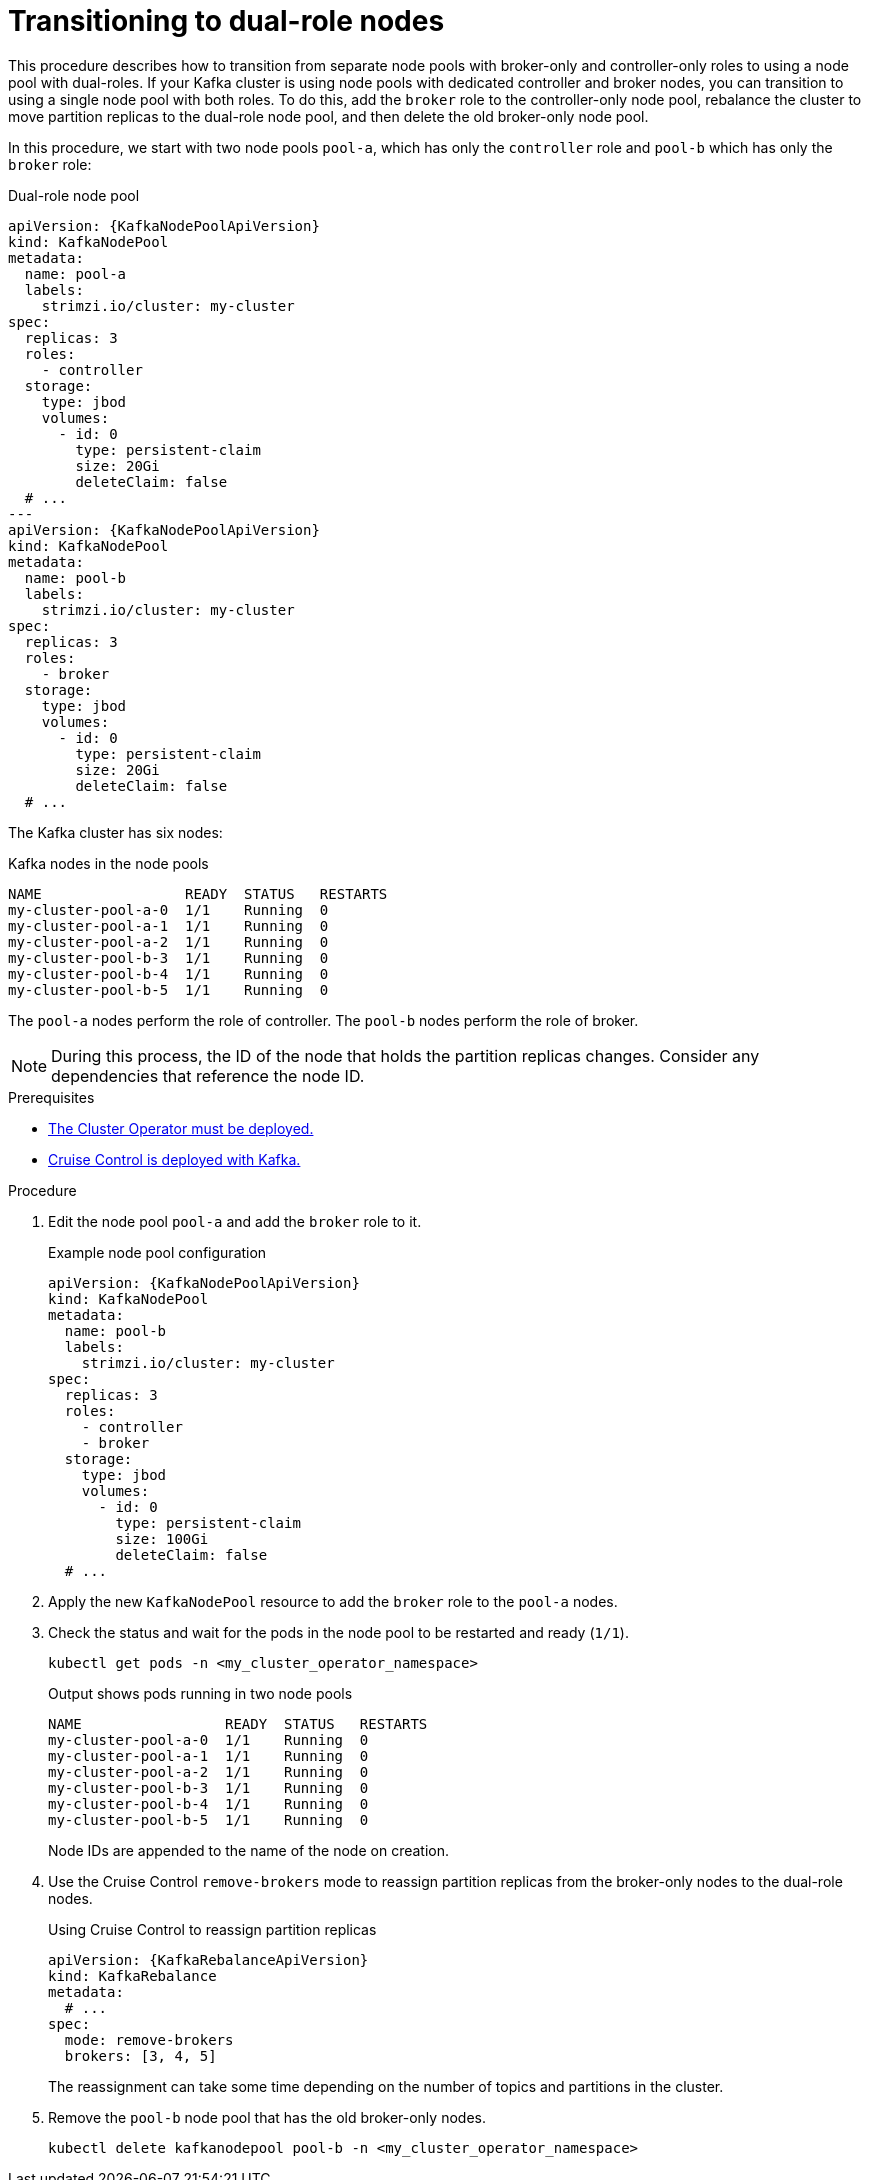 // Module included in the following assemblies:
//
// assembly-config.adoc

[id='proc-joining-node-pools-roles-{context}']
= Transitioning to dual-role nodes

[role="_abstract"]
This procedure describes how to transition from separate node pools with broker-only and controller-only roles to using a node pool with dual-roles.
If your Kafka cluster is using node pools with dedicated controller and broker nodes, you can transition to using a single node pool with both roles.
To do this, add the `broker` role to the controller-only node pool, rebalance the cluster to move partition replicas to the dual-role node pool, and then delete the old broker-only node pool.

In this procedure, we start with two node pools `pool-a`, which has only the `controller` role and `pool-b` which has only the `broker` role:

.Dual-role node pool
[source,yaml,subs="+attributes"]
----
apiVersion: {KafkaNodePoolApiVersion}
kind: KafkaNodePool
metadata:
  name: pool-a
  labels:
    strimzi.io/cluster: my-cluster
spec:
  replicas: 3
  roles:
    - controller
  storage:
    type: jbod
    volumes:
      - id: 0
        type: persistent-claim
        size: 20Gi
        deleteClaim: false
  # ...
---
apiVersion: {KafkaNodePoolApiVersion}
kind: KafkaNodePool
metadata:
  name: pool-b
  labels:
    strimzi.io/cluster: my-cluster
spec:
  replicas: 3
  roles:
    - broker
  storage:
    type: jbod
    volumes:
      - id: 0
        type: persistent-claim
        size: 20Gi
        deleteClaim: false
  # ...
----

The Kafka cluster has six nodes:

.Kafka nodes in the node pools
[source,shell]
----
NAME                 READY  STATUS   RESTARTS
my-cluster-pool-a-0  1/1    Running  0
my-cluster-pool-a-1  1/1    Running  0
my-cluster-pool-a-2  1/1    Running  0
my-cluster-pool-b-3  1/1    Running  0
my-cluster-pool-b-4  1/1    Running  0
my-cluster-pool-b-5  1/1    Running  0
----

The `pool-a` nodes perform the role of controller.
The `pool-b` nodes perform the role of broker.

NOTE: During this process, the ID of the node that holds the partition replicas changes. Consider any dependencies that reference the node ID.

.Prerequisites

* xref:deploying-cluster-operator-str[The Cluster Operator must be deployed.]
* xref:proc-configuring-deploying-cruise-control-str[Cruise Control is deployed with Kafka.]

.Procedure

. Edit the node pool `pool-a` and add the `broker` role to it.
+
.Example node pool configuration
[source,yaml,subs="+attributes"]
----
apiVersion: {KafkaNodePoolApiVersion}
kind: KafkaNodePool
metadata:
  name: pool-b
  labels:
    strimzi.io/cluster: my-cluster
spec:
  replicas: 3
  roles:
    - controller
    - broker
  storage:
    type: jbod
    volumes:
      - id: 0
        type: persistent-claim
        size: 100Gi
        deleteClaim: false
  # ...
----

. Apply the new `KafkaNodePool` resource to add the `broker` role to the `pool-a` nodes.

. Check the status and wait for the pods in the node pool to be restarted and ready (`1/1`).
+
[source,shell]
----
kubectl get pods -n <my_cluster_operator_namespace>
----
+
.Output shows pods running in two node pools
[source,shell]
----
NAME                 READY  STATUS   RESTARTS
my-cluster-pool-a-0  1/1    Running  0
my-cluster-pool-a-1  1/1    Running  0
my-cluster-pool-a-2  1/1    Running  0
my-cluster-pool-b-3  1/1    Running  0
my-cluster-pool-b-4  1/1    Running  0
my-cluster-pool-b-5  1/1    Running  0
---- 
+
Node IDs are appended to the name of the node on creation.

. Use the Cruise Control `remove-brokers` mode to reassign partition replicas from the broker-only nodes to the dual-role nodes.
+
.Using Cruise Control to reassign partition replicas
[source,shell,subs="+attributes"]
----
apiVersion: {KafkaRebalanceApiVersion}
kind: KafkaRebalance
metadata:
  # ...
spec:
  mode: remove-brokers
  brokers: [3, 4, 5]
---- 
+
The reassignment can take some time depending on the number of topics and partitions in the cluster.

. Remove the `pool-b` node pool that has the old broker-only nodes.
+
[source,shell]
----
kubectl delete kafkanodepool pool-b -n <my_cluster_operator_namespace>
----
